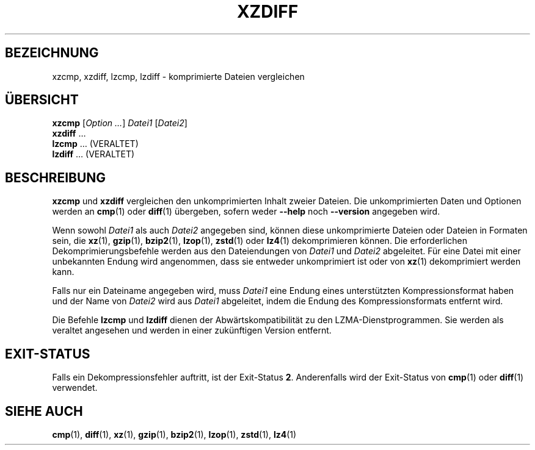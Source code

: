 .\" SPDX-License-Identifier: 0BSD
.\"
.\" Authors: Lasse Collin
.\"          Jia Tan
.\"
.\" German translation for xz-man.
.\" Mario Blättermann <mario.blaettermann@gmail.com>, 2015, 2019-2020, 2022-2025.
.\"
.\" (Note that this file is not based on gzip's zdiff.1.)
.\"
.\"*******************************************************************
.\"
.\" This file was generated with po4a. Translate the source file.
.\"
.\"*******************************************************************
.TH XZDIFF 1 "6. März 2025" Tukaani XZ\-Dienstprogramme
.SH BEZEICHNUNG
xzcmp, xzdiff, lzcmp, lzdiff \- komprimierte Dateien vergleichen
.
.SH ÜBERSICHT
\fBxzcmp\fP [\fIOption …\fP] \fIDatei1\fP [\fIDatei2\fP]
.br
\fBxzdiff\fP \&…
.br
\fBlzcmp\fP \&…  (VERALTET)
.br
\fBlzdiff\fP \&…  (VERALTET)
.
.SH BESCHREIBUNG
\fBxzcmp\fP und \fBxzdiff\fP vergleichen den unkomprimierten Inhalt zweier
Dateien. Die unkomprimierten Daten und Optionen werden an \fBcmp\fP(1) oder
\fBdiff\fP(1) übergeben, sofern weder \fB\-\-help\fP noch \fB\-\-version\fP angegeben
wird.
.PP
Wenn sowohl \fIDatei1\fP als auch \fIDatei2\fP angegeben sind, können diese
unkomprimierte Dateien oder Dateien in Formaten sein, die \fBxz\fP(1),
\fBgzip\fP(1), \fBbzip2\fP(1), \fBlzop\fP(1), \fBzstd\fP(1) oder \fBlz4\fP(1)
dekomprimieren können. Die erforderlichen Dekomprimierungsbefehle werden aus
den Dateiendungen von \fIDatei1\fP und \fIDatei2\fP abgeleitet. Für eine Datei mit
einer unbekannten Endung wird angenommen, dass sie entweder unkomprimiert
ist oder von \fBxz\fP(1) dekomprimiert werden kann.
.PP
Falls nur ein Dateiname angegeben wird, muss \fIDatei1\fP eine Endung eines
unterstützten Kompressionsformat haben und der Name von \fIDatei2\fP wird aus
\fIDatei1\fP abgeleitet, indem die Endung des Kompressionsformats entfernt
wird.
.PP
Die Befehle \fBlzcmp\fP und \fBlzdiff\fP dienen der Abwärtskompatibilität zu den
LZMA\-Dienstprogrammen. Sie werden als veraltet angesehen und werden in einer
zukünftigen Version entfernt.
.
.SH EXIT\-STATUS
Falls ein Dekompressionsfehler auftritt, ist der Exit\-Status
\fB2\fP. Anderenfalls wird der Exit\-Status von \fBcmp\fP(1) oder \fBdiff\fP(1)
verwendet.
.
.SH "SIEHE AUCH"
\fBcmp\fP(1), \fBdiff\fP(1), \fBxz\fP(1), \fBgzip\fP(1), \fBbzip2\fP(1), \fBlzop\fP(1),
\fBzstd\fP(1), \fBlz4\fP(1)

